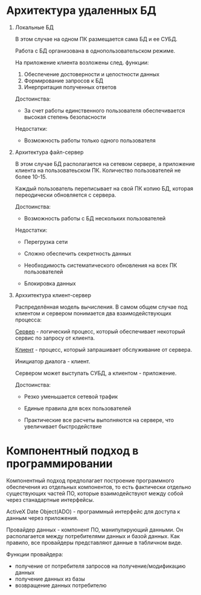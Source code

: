 * Архитектура удаленных БД

1. Локальные БД

  В этом случае на одном ПК размещается сама БД и ее СУБД.

  Работа с БД организована в однопользовательском режиме.

  На приложение клиента возложены след. функции:
   1. Обеспечение достоверности и целостности данных
   2. Формирование запросов к БД
   3. Инерпритация полученных ответов

   Достоинства:

   - За счет работы единственного пользователя обеспечивается высокая степень безопасности

   Недостатки:

   - Возможность работы только одного пользователя

2. Архитектура файл-сервер

   В этом случае БД располагается на сетевом сервере, а приложение клиента на пользоватеьском ПК.
   Количество пользователей не более 10-15.

   Каждый пользователь переписывает на свой ПК копию БД, которая переодически обновляется с сервера.

   Достоинства:
   - Возможность работы с БД нескольких пользователей
     
   Недостатки:
   - Перегрузка сети

   - Сложно обеспечить секретность данных

   - Необходимость систематического обновления на всех ПК пользователей

   - Блокировка данных

3. Арххитектура клиент-сервер

   Распределённая модель вычисления. В самом общем случае под клиентом и сервером понимается два взаимодействующих процесса:
   
   __Сервер__ - логический процесс, который обеспечивает некоторый сервис по запросу от клиента.

   __Клиент__ - процесс, который запрашивает обслуживание от сервера.

   Инициатор диалога - клиент.

   Сервером может выступать СУБД, а клиентом - приложение.

   Достоинства:
   
   - Резко уменьшается сетевой трафик

   - Единые правила для всех пользователей

   - Практические все расчеты выполняются на сервере, что увеличивает быстродействие


* Компонентный подход в программировании 

Компонентный подход предполагает построение программного обеспечения из отдельных компонентов, 
то есть фактически отдельно существующих частей ПО, которые взаимодействуют между собой 
через станадартные интерфейсы.

ActiveX Date Object(ADO) - программный интерфейс для доступа к данным через приложения.

Провайдер данных - компонент ПО, манипулирующий данными. Он располагается между потребителями данных и базой данных.
Как правило, все провайдеры представляют данные в табличном виде.

Функции провайдера:
- получение от потребителя запросов на получение/модификацию данных
- получение данных из базы
- возвращение данных потребителю
